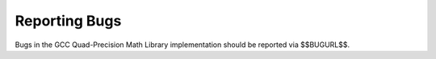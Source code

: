 .. _reporting-bugs:

Reporting Bugs
--------------

Bugs in the GCC Quad-Precision Math Library implementation should be
reported via $$BUGURL$$.

.. -
   Index
   -
   @node Index
   @unnumbered Index
    c
   @printindex cp

